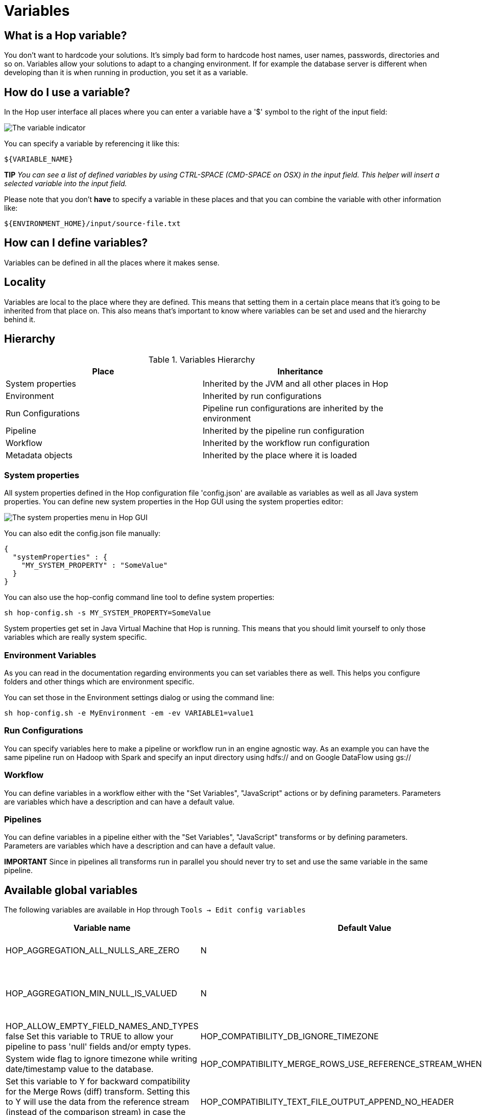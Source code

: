 ////
Licensed to the Apache Software Foundation (ASF) under one
or more contributor license agreements.  See the NOTICE file
distributed with this work for additional information
regarding copyright ownership.  The ASF licenses this file
to you under the Apache License, Version 2.0 (the
"License"); you may not use this file except in compliance
with the License.  You may obtain a copy of the License at
  http://www.apache.org/licenses/LICENSE-2.0
Unless required by applicable law or agreed to in writing,
software distributed under the License is distributed on an
"AS IS" BASIS, WITHOUT WARRANTIES OR CONDITIONS OF ANY
KIND, either express or implied.  See the License for the
specific language governing permissions and limitations
under the License.
////
[[Variables]]
:imagesdir: ../assets/images
:openvar: ${
:closevar: }

= Variables

== What is a Hop variable?

You don't want to hardcode your solutions. It's simply bad form to hardcode host names, user names, passwords, directories and so on.
Variables allow your solutions to adapt to a changing environment.  If for example the database server is different when developing than it is when running in production, you set it as a variable.

== How do I use a variable?

In the Hop user interface all places where you can enter a variable have a '$' symbol to the right of the input field:

image::variable-indicator.png[The variable indicator]

You can specify a variable by referencing it like this:

[source]
${VARIABLE_NAME}

*TIP* _You can see a list of defined variables by using CTRL-SPACE (CMD-SPACE on OSX) in the input field. This helper will insert a selected variable into the input field._

Please note that you don't *have* to specify a variable in these places and that you can combine the variable with other information like:

[source]
${ENVIRONMENT_HOME}/input/source-file.txt

== How can I define variables?

Variables can be defined in all the places where it makes sense.

== Locality

Variables are local to the place where they are defined.  This means that setting them in a certain place means that it's going to be inherited from that place on.  This also means that's important to know where variables can be set and used and the hierarchy behind it.

== Hierarchy

.Variables Hierarchy
[width="90%", cols="2*", options="header"]
|===
|Place|Inheritance
|System properties|Inherited by the JVM and all other places in Hop
|Environment|Inherited by run configurations
|Run Configurations|Pipeline run configurations are inherited by the environment
|Pipeline|Inherited by the pipeline run configuration
|Workflow|Inherited by the workflow run configuration
|Metadata objects|Inherited by the place where it is loaded
|===

=== System properties

All system properties defined in the Hop configuration file 'config.json' are available as variables as well as all Java system properties.
You can define new system properties in the Hop GUI using the system properties editor:

image::system-properties-menu.png[The system properties menu in Hop GUI]

You can also edit the config.json file manually:

[source,json]
{
  "systemProperties" : {
    "MY_SYSTEM_PROPERTY" : "SomeValue"
  }
}

You can also use the hop-config command line tool to define system properties:

[source,bash]
sh hop-config.sh -s MY_SYSTEM_PROPERTY=SomeValue

System properties get set in Java Virtual Machine that Hop is running. This means that you should limit yourself to only those variables which are really system specific.

=== Environment Variables

As you can read in the documentation regarding environments you can set variables there as well.
This helps you configure folders and other things which are environment specific.

You can set those in the Environment settings dialog or using the command line:

[source,bash]
sh hop-config.sh -e MyEnvironment -em -ev VARIABLE1=value1

=== Run Configurations

You can specify variables here to make a pipeline or workflow run in an engine agnostic way.
As an example you can have the same pipeline run on Hadoop with Spark and specify an input directory using hdfs:// and on Google DataFlow using gs://

=== Workflow

You can define variables in a workflow either with the "Set Variables", "JavaScript" actions or by defining parameters.  Parameters are variables which have a description and can have a default value.

=== Pipelines

You can define variables in a pipeline either with the "Set Variables", "JavaScript" transforms or by defining parameters.  Parameters are variables which have a description and can have a default value.

*IMPORTANT* Since in pipelines all transforms run in parallel you should never try to set and use the same variable in the same pipeline.

== Available global variables

The following variables are available in Hop through `Tools -> Edit config variables`

[options="header", width="90%"]
|===
|Variable name|Default Value|Description
|HOP_AGGREGATION_ALL_NULLS_ARE_ZERO|N|Set this variable to Y to return 0 when all values within an aggregate are NULL. Otherwise by default a NULL is returned when all values are NULL.
|HOP_AGGREGATION_MIN_NULL_IS_VALUED|N|Set this variable to Y to set the minimum to NULL if NULL is within an aggregate. Otherwise by default NULL is ignored by the MIN aggregate and MIN is set to the minimum value that is not NULL. See also the variable HOP_AGGREGATION_ALL_NULLS_ARE_ZERO.
|HOP_ALLOW_EMPTY_FIELD_NAMES_AND_TYPES	false	Set this variable to TRUE to allow your pipeline to pass 'null' fields and/or empty types.
|HOP_COMPATIBILITY_DB_IGNORE_TIMEZONE|N|System wide flag to ignore timezone while writing date/timestamp value to the database.
|HOP_COMPATIBILITY_MERGE_ROWS_USE_REFERENCE_STREAM_WHEN_IDENTICAL|N|Set this variable to Y for backward compatibility for the Merge Rows (diff) transform. Setting this to Y will use the data from the reference stream (instead of the comparison stream) in case the compared rows are identical.
|HOP_COMPATIBILITY_TEXT_FILE_OUTPUT_APPEND_NO_HEADER|N|Set this variable to Y for backward compatibility for the Text File Output transform. Setting this to Ywill add no header row at all when the append option is enabled, regardless if the file is existing or not.
|HOP_CORE_TRANSFORMS_FILE||The name of the project variable that will contain the alternative location of the hop-transforms.xml file. You can use this to customize the list of available internal transforms outside of the codebase.
|HOP_CORE_WORKFLOW_ACTIONS_FILE	||The name of the project variable that will contain the alternative location of the hop-workflow-actions.xml file.
|HOP_DEFAULT_BIGNUMBER_FORMAT||The name of the variable containing an alternative default bignumber format
|HOP_DEFAULT_DATE_FORMAT||The name of the variable containing an alternative default date format
|HOP_DEFAULT_INTEGER_FORMAT||The name of the variable containing an alternative default integer format
|HOP_DEFAULT_NUMBER_FORMAT||The name of the variable containing an alternative default number format
|HOP_DEFAULT_SERVLET_ENCODING||Defines the default encoding for servlets, leave it empty to use Java default encoding
|HOP_DEFAULT_TIMESTAMP_FORMAT||The name of the variable containing an alternative default timestamp format
|HOP_DISABLE_CONSOLE_LOGGING|N|Set this variable to Y to disable standard Hop logging to the console. (stdout)
|HOP_EMPTY_STRING_DIFFERS_FROM_NULL|N|NULL vs Empty String. If this setting is set to Y, an empty string and null are different. Otherwise they are not.
|HOP_FAIL_ON_LOGGING_ERROR|N|Set this variable to Y when you want the workflow/pipeline fail with an error when the related logging process (e.g. to a database) fails.
|HOP_FILE_OUTPUT_MAX_STREAM_COUNT|1024|This project variable is used by the Text File Output transform. It defines the max number of simultaneously open files within the transform. The transform will close/reopen files as necessary to insure the max is not exceeded
|HOP_FILE_OUTPUT_MAX_STREAM_LIFE	0	This project variable is used by the Text File Output transform. It defines the max number of milliseconds between flushes of files opened by the transform.
|HOP_GLOBAL_LOG_VARIABLES_CLEAR_ON_EXPORT|false|Set this variable to false to preserve global log variables defined in pipeline / workflow Properties -> Log panel. Changing it to true will clear it when export pipeline / workflow.
|HOP_LENIENT_STRING_TO_NUMBER_CONVERSION|N|System wide flag to allow lenient string to number conversion for backward compatibility. If this setting is set to "Y", an string starting with digits will be converted successfully into a number. (example: 192.168.1.1 will be converted into 192 or 192.168 or 192168 depending on the decimal and grouping symbol). The default (N) will be to throw an error if non-numeric symbols are found in the string.
|HOP_LOG_SIZE_LIMIT|0|The log size limit for all pipelines and workflows that don't have the "log size limit" property set in their respective properties.
|HOP_LOG_TAB_REFRESH_DELAY|1000|The hop log tab refresh delay.
|HOP_LOG_TAB_REFRESH_PERIOD|1000|The hop log tab refresh period.
|HOP_MAX_ACTIONS_LOGGED|5000|The maximum number of action results kept in memory for logging purposes.
|HOP_MAX_LOGGING_REGISTRY_SIZE|10000|The maximum number of logging registry entries kept in memory for logging purposes.
|HOP_MAX_LOG_SIZE_IN_LINES|0|The maximum number of log lines that are kept internally by Hop. Set to 0 to keep all rows (default)
|HOP_MAX_LOG_TIMEOUT_IN_MINUTES|1440|The maximum age (in minutes) of a log line while being kept internally by Hop. Set to 0 to keep all rows indefinitely (default)
|HOP_MAX_WORKFLOW_TRACKER_SIZE|5000|The maximum number of workflow trackers kept in memory
|HOP_PASSWORD_ENCODER_PLUGIN|Hop|Specifies the password encoder plugin to use by ID (Hop is the default).
|HOP_PIPELINE_PAN_JVM_EXIT_CODE||Set this variable to an integer that will be returned as the Pan JVM exit code.
|HOP_PLUGIN_CLASSES||A comma delimited list of classes to scan for plugin annotations
|HOP_PLUGIN_PACKAGES||A comma delimited list of packages to scan for plugin annotations (warning: slow!!)
|HOP_REDIRECT_STDERR|N|Set this variable to Y to redirect stderr to Hop logging.
|HOP_REDIRECT_STDOUT|N|Set this variable to Y to redirect stdout to Hop logging.
|HOP_ROWSET_GET_TIMEOUT|50|The name of the variable that optionally contains an alternative rowset get timeout (in ms). This only makes a difference for extremely short lived pipelines.
|HOP_ROWSET_PUT_TIMEOUT|50|The name of the variable that optionally contains an alternative rowset put timeout (in ms). This only makes a difference for extremely short lived pipelines.
|HOP_SERVER_JETTY_ACCEPTORS||A variable to configure jetty option: acceptors for Carte
|HOP_SERVER_JETTY_ACCEPT_QUEUE_SIZE||A variable to configure jetty option: acceptQueueSize for Carte
|HOP_SERVER_JETTY_RES_MAX_IDLE_TIME||A variable to configure jetty option: lowResourcesMaxIdleTime for Carte
|HOP_SERVER_OBJECT_TIMEOUT_MINUTES|1440|This project variable will set a time-out after which waiting, completed or stopped pipelines and workflows will be automatically cleaned up. The default value is 1440 (one day).
|HOP_SPLIT_FIELDS_REMOVE_ENCLOSURE|false|Set this variable to false to preserve enclosure symbol after splitting the string in the Split fields transform. Changing it to true will remove first and last enclosure symbol from the resulting string chunks.
|HOP_SYSTEM_HOSTNAME||You can use this variable to speed up hostname lookup. Hostname lookup is performed by Hop so that it is capable of logging the server on which a workflow or pipeline is executed.
|HOP_TRANSFORM_PERFORMANCE_SNAPSHOT_LIMIT|0|The maximum number of transform performance snapshots to keep in memory. Set to 0 to keep all snapshots indefinitely (default)
|HOP_USE_NATIVE_FILE_DIALOG|N|Set this value to Y if you want to use the system file open/save dialog when browsing files
|NEO4J_LOGGING_CONNECTION||Set this variable to the name of an existing Neo4j connection to enable execution logging to a Neo4j database.
|===

== Environment variables

Set the environment variables listed below in your operating system to configure Hop's startup behavior:

[options="header", width="90%"]
|===
|Variable name|Default Value|Description
|HOP_AUDIT_FOLDER||Set this variable to a valid path on your machine to store Hop's audit information. This information includes last opened files per project, zoom size and lots more.
|HOP_CONFIG_FOLDER||Set this variable to a valid path on your machine to store Hop's configuration outside of your Hop installation's `config` folder
|HOP_PLUGIN_BASE_FOLDERS||Set this variable to point Hop to a comma separated list of folders where you want Hop to look for additional plugins.
|===
